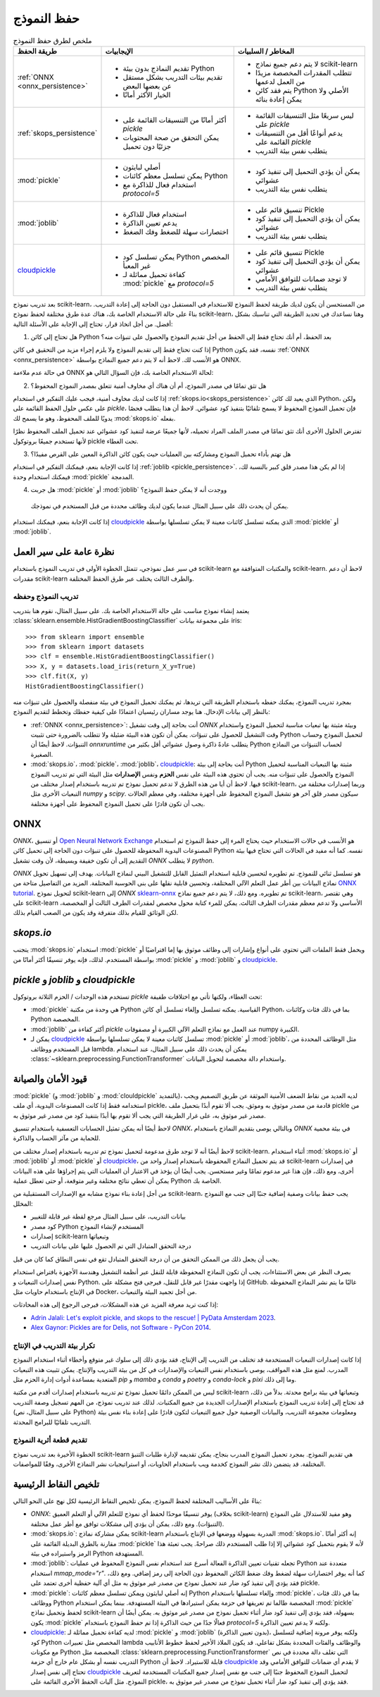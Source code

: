 .. _model_persistence:

============
حفظ النموذج
============

.. list-table:: ملخص لطرق حفظ النموذج
   :widths: 25 50 50
   :header-rows: 1

   * - طريقة الحفظ
     - الإيجابيات
     - المخاطر / السلبيات
   * - :ref:`ONNX <onnx_persistence>`
     - * تقديم النماذج بدون بيئة Python
       * تقديم بيئات التدريب بشكل مستقل عن بعضها البعض
       * الخيار الأكثر أمانًا
     - * لا يتم دعم جميع نماذج scikit-learn
       * تتطلب المقدرات المخصصة مزيدًا من العمل لدعمها
       * يتم فقد كائن Python الأصلي ولا يمكن إعادة بنائه
   * - :ref:`skops_persistence`
     - * أكثر أمانًا من التنسيقات القائمة على `pickle`
       * يمكن التحقق من صحة المحتويات جزئيًا دون تحميل
     - * ليس سريعًا مثل التنسيقات القائمة على `pickle`
       * يدعم أنواعًا أقل من التنسيقات القائمة على `pickle`
       * يتطلب نفس بيئة التدريب
   * - :mod:`pickle`
     - * أصلي لبايثون
       * يمكن تسلسل معظم كائنات Python
       * استخدام فعال للذاكرة مع `protocol=5`
     - * يمكن أن يؤدي التحميل إلى تنفيذ كود عشوائي
       * يتطلب نفس بيئة التدريب
   * - :mod:`joblib`
     - * استخدام فعال للذاكرة
       * يدعم تعيين الذاكرة
       * اختصارات سهلة للضغط وفك الضغط
     - * تنسيق قائم على Pickle
       * يمكن أن يؤدي التحميل إلى تنفيذ كود عشوائي
       * يتطلب نفس بيئة التدريب
   * - `cloudpickle`_
     - * يمكن تسلسل كود Python المخصص غير المعبأ
       * كفاءة تحميل مماثلة لـ :mod:`pickle` مع `protocol=5`
     - * تنسيق قائم على Pickle
       * يمكن أن يؤدي التحميل إلى تنفيذ كود عشوائي
       * لا توجد ضمانات للتوافق الأمامي
       * يتطلب نفس بيئة التدريب

بعد تدريب نموذج scikit-learn، من المستحسن أن يكون لديك طريقة لحفظ النموذج للاستخدام في المستقبل دون الحاجة إلى إعادة التدريب.
بناءً على حالة الاستخدام الخاصة بك، هناك عدة طرق مختلفة لحفظ نموذج scikit-learn، وهنا نساعدك في تحديد الطريقة التي تناسبك بشكل أفضل.
من أجل اتخاذ قرار، تحتاج إلى الإجابة على الأسئلة التالية:

1. هل تحتاج إلى كائن Python بعد الحفظ، أم أنك تحتاج فقط إلى الحفظ من أجل تقديم النموذج والحصول على تنبؤات منه؟

إذا كنت تحتاج فقط إلى تقديم النموذج ولا يلزم إجراء مزيد من التحقيق في كائن Python نفسه، فقد يكون :ref:`ONNX <onnx_persistence>` هو الأنسب لك.
لاحظ أنه لا يتم دعم جميع النماذج بواسطة ONNX.

في حالة عدم ملاءمة ONNX لحالة الاستخدام الخاصة بك، فإن السؤال التالي هو:

2. هل تثق تمامًا في مصدر النموذج، أم أن هناك أي مخاوف أمنية تتعلق بمصدر النموذج المحفوظ؟

إذا كانت لديك مخاوف أمنية، فيجب عليك التفكير في استخدام :ref:`skops.io<skops_persistence>` الذي يعيد لك كائن Python، ولكن على عكس حلول الحفظ القائمة على `pickle`، فإن تحميل النموذج المحفوظ لا يسمح تلقائيًا بتنفيذ كود عشوائي.
لاحظ أن هذا يتطلب فحصًا يدويًا للملف المحفوظ، وهو ما يسمح لك :mod:`skops.io` بفعله.

تفترض الحلول الأخرى أنك تثق تمامًا في مصدر الملف المراد تحميله، لأنها جميعًا عرضة لتنفيذ كود عشوائي عند تحميل الملف المحفوظ نظرًا لأنها تستخدم جميعًا بروتوكول pickle تحت الغطاء.

3. هل تهتم بأداء تحميل النموذج ومشاركته بين العمليات حيث يكون كائن الذاكرة المعين على القرص مفيدًا؟

إذا كانت الإجابة بنعم، فيمكنك التفكير في استخدام :ref:`joblib <pickle_persistence>`.
إذا لم يكن هذا مصدر قلق كبير بالنسبة لك، فيمكنك استخدام وحدة :mod:`pickle` المدمجة.

4. هل جربت :mod:`pickle` أو :mod:`joblib` ووجدت أنه لا يمكن حفظ النموذج؟
  يمكن أن يحدث ذلك على سبيل المثال عندما يكون لديك وظائف محددة من قبل المستخدم في نموذجك.

إذا كانت الإجابة بنعم، فيمكنك استخدام `cloudpickle`_ الذي يمكنه تسلسل كائنات معينة لا يمكن تسلسلها بواسطة :mod:`pickle` أو :mod:`joblib`.


نظرة عامة على سير العمل
---------------------------

في سير عمل نموذجي، تتمثل الخطوة الأولى في تدريب النموذج باستخدام scikit-learn والمكتبات المتوافقة مع scikit-learn.
لاحظ أن دعم مقدرات scikit-learn والطرف الثالث يختلف عبر طرق الحفظ المختلفة.

تدريب النموذج وحفظه
...........................

يعتمد إنشاء نموذج مناسب على حالة الاستخدام الخاصة بك. على سبيل المثال، نقوم هنا بتدريب :class:`sklearn.ensemble.HistGradientBoostingClassifier` على مجموعة بيانات iris::

  >>> from sklearn import ensemble
  >>> from sklearn import datasets
  >>> clf = ensemble.HistGradientBoostingClassifier()
  >>> X, y = datasets.load_iris(return_X_y=True)
  >>> clf.fit(X, y)
  HistGradientBoostingClassifier()

بمجرد تدريب النموذج، يمكنك حفظه باستخدام الطريقة التي تريدها، ثم يمكنك تحميل النموذج في بيئة منفصلة والحصول على تنبؤات منه بالنظر إلى بيانات الإدخال.
هنا يوجد مساران رئيسيان اعتمادًا على كيفية حفظك وتخطط لتقديم النموذج:

- :ref:`ONNX <onnx_persistence>`: أنت بحاجة إلى وقت تشغيل `ONNX` وبيئة مثبتة بها تبعيات مناسبة لتحميل النموذج واستخدام وقت التشغيل للحصول على تنبؤات.
  يمكن أن تكون هذه البيئة ضئيلة ولا تتطلب بالضرورة حتى تثبيت Python لتحميل النموذج وحساب التنبؤات.
  لاحظ أيضًا أن `onnxruntime` يتطلب عادةً ذاكرة وصول عشوائي أقل بكثير من Python لحساب التنبؤات من النماذج الصغيرة.

- :mod:`skops.io`، :mod:`pickle`، :mod:`joblib`، `cloudpickle`_: أنت بحاجة إلى بيئة Python مثبتة بها التبعيات المناسبة لتحميل النموذج والحصول على تنبؤات منه.
  يجب أن تحتوي هذه البيئة على نفس **الحزم** ونفس **الإصدارات** مثل البيئة التي تم تدريب النموذج فيها.
  لاحظ أن أيا من هذه الطرق لا تدعم تحميل نموذج تم تدريبه باستخدام إصدار مختلف من scikit-learn، وربما إصدارات مختلفة من التبعيات الأخرى مثل `numpy` و `scipy`.
  سيكون مصدر قلق آخر هو تشغيل النموذج المحفوظ على أجهزة مختلفة، وفي معظم الحالات يجب أن تكون قادرًا على تحميل النموذج المحفوظ على أجهزة مختلفة.


.. _onnx_persistence:

ONNX
----

`ONNX`، أو تنسيق `Open Neural Network Exchange <https://onnx.ai/>`__ هو الأنسب في حالات الاستخدام حيث يحتاج المرء إلى حفظ النموذج ثم استخدام المصنوعات اليدوية المحفوظة للحصول على تنبؤات دون الحاجة إلى تحميل كائن Python نفسه.
كما أنه مفيد في الحالات التي تحتاج فيها بيئة التقديم إلى أن تكون خفيفة وبسيطة، لأن وقت تشغيل `ONNX` لا يتطلب `python`.

`ONNX` هو تسلسل ثنائي للنموذج.
تم تطويره لتحسين قابلية استخدام التمثيل القابل للتشغيل البيني لنماذج البيانات.
يهدف إلى تسهيل تحويل نماذج البيانات بين أطر عمل التعلم الآلي المختلفة، وتحسين قابلية نقلها على بنى الحوسبة المختلفة.
المزيد من التفاصيل متاحة من `ONNX tutorial <https://onnx.ai/get-started.html>`__.
لتحويل نموذج scikit-learn إلى `ONNX` `sklearn-onnx <http://onnx.ai/sklearn-onnx/>`__ تم تطويره.
ومع ذلك، لا يتم دعم جميع نماذج scikit-learn، وهي تقتصر على scikit-learn الأساسي ولا تدعم معظم مقدرات الطرف الثالث.
يمكن للمرء كتابة محول مخصص لمقدرات الطرف الثالث أو المخصصة، لكن الوثائق للقيام بذلك متفرقة وقد يكون من الصعب القيام بذلك.

.. dropdown:: استخدام ONNX

  لتحويل النموذج إلى تنسيق `ONNX`، تحتاج إلى إعطاء المحول بعض المعلومات حول الإدخال أيضًا، والتي يمكنك قراءة المزيد عنها `هنا <http://onnx.ai/sklearn-onnx/index.html>`__::

      from skl2onnx import to_onnx
      onx = to_onnx(clf, X[:1].astype(numpy.float32), target_opset=12)
      with open("filename.onnx", "wb") as f:
          f.write(onx.SerializeToString())

  يمكنك تحميل النموذج في Python واستخدام وقت تشغيل `ONNX` للحصول على تنبؤات::

      from onnxruntime import InferenceSession
      with open("filename.onnx", "rb") as f:
          onx = f.read()
      sess = InferenceSession(onx, providers=["CPUExecutionProvider"])
      pred_ort = sess.run(None, {"X": X_test.astype(numpy.float32)})[0]

.. _skops_persistence:

`skops.io`
----------

يتجنب :mod:`skops.io` استخدام :mod:`pickle` ويحمل فقط الملفات التي تحتوي على أنواع وإشارات إلى وظائف موثوق بها إما افتراضيًا أو بواسطة المستخدم.
لذلك، فإنه يوفر تنسيقًا أكثر أمانًا من :mod:`pickle` و :mod:`joblib` و `cloudpickle`_.


.. dropdown:: استخدام skops

  تشبه واجهة برمجة التطبيقات إلى حد كبير :mod:`pickle`، ويمكنك حفظ نماذجك كما هو موضح في `التوثيق <https://skops.readthedocs.io/en/stable/persistence.html>`__ باستخدام :func:`skops.io.dump` و :func:`skops.io.dumps`::

      import skops.io as sio
      obj = sio.dump(clf, "filename.skops")

  ويمكنك تحميلها مرة أخرى باستخدام :func:`skops.io.load` و :func:`skops.io.loads`.
  ومع ذلك، تحتاج إلى تحديد الأنواع التي تثق بها.
  يمكنك الحصول على أنواع غير معروفة موجودة في كائن / ملف تم تفريغه باستخدام :func:`skops.io.get_untrusted_types`، وبعد التحقق من محتوياته، قم بتمريره إلى دالة التحميل::

      unknown_types = sio.get_untrusted_types(file="filename.skops")
      # تحقق من محتويات unknown_types، وقم بالتحميل فقط إذا كنت تثق
      # كل ما تراه.
      clf = sio.load("filename.skops", trusted=unknown_types)

  يرجى الإبلاغ عن المشكلات وطلبات الميزات المتعلقة بهذا التنسيق على `متعقب مشكلات skops <https://github.com/skops-dev/skops/issues>`__.


.. _pickle_persistence:

`pickle` و `joblib` و `cloudpickle`
-------------------------------------

تستخدم هذه الوحدات / الحزم الثلاثة بروتوكول `pickle` تحت الغطاء، ولكنها تأتي مع اختلافات طفيفة:

- :mod:`pickle` هي وحدة من مكتبة Python القياسية.
  يمكنه تسلسل وإلغاء تسلسل أي كائن Python، بما في ذلك فئات وكائنات Python المخصصة.
- :mod:`joblib` أكثر كفاءة من `pickle` عند العمل مع نماذج التعلم الآلي الكبيرة أو مصفوفات numpy الكبيرة.
- يمكن لـ `cloudpickle`_ تسلسل كائنات معينة لا يمكن تسلسلها بواسطة :mod:`pickle` أو :mod:`joblib`، مثل الوظائف المحددة من قبل المستخدم ووظائف lambda.
  يمكن أن يحدث ذلك على سبيل المثال، عند استخدام :class:`~sklearn.preprocessing.FunctionTransformer` واستخدام دالة مخصصة لتحويل البيانات.

.. dropdown:: استخدام `pickle` أو `joblib` أو `cloudpickle`

  اعتمادًا على حالة الاستخدام الخاصة بك، يمكنك اختيار إحدى هذه الطرق الثلاث لحفظ وتحميل نموذج scikit-learn الخاص بك، وتتبع جميعها نفس واجهة برمجة التطبيقات::

      # هنا يمكنك استبدال pickle بـ joblib أو cloudpickle
      from pickle import dump
      with open("filename.pkl", "wb") as f:
          dump(clf, f, protocol=5)

  يوصى باستخدام `protocol=5` لتقليل استخدام الذاكرة وجعلها أسرع لتخزين وتحميل أي مصفوفة NumPy كبيرة مخزنة كسمة مناسبة في النموذج.
  يمكنك بدلاً من ذلك تمرير `protocol=pickle.HIGHEST_PROTOCOL` وهو ما يعادل `protocol=5` في Python 3.8 والإصدارات الأحدث (في وقت كتابة هذا التقرير).

  ولاحقًا عند الحاجة، يمكنك تحميل نفس الكائن من الملف المحفوظ::

      # هنا يمكنك استبدال pickle بـ joblib أو cloudpickle
      from pickle import load
      with open("filename.pkl", "rb") as f:
          clf = load(f)

.. _persistence_limitations:

قيود الأمان والصيانة
------------------------

:mod:`pickle` (و :mod:`joblib` و :mod:`clouldpickle` بالتمديد)، لديه العديد من نقاط الضعف الأمنية الموثقة عن طريق التصميم ويجب استخدامه فقط إذا كانت المصنوعات اليدوية، أي ملف pickle، قادمة من مصدر موثوق به وموثق.
يجب ألا تقوم أبدًا بتحميل ملف pickle من مصدر غير موثوق به، على غرار الطريقة التي يجب ألا تقوم بها أبدًا بتنفيذ كود من مصدر غير موثوق به.

لاحظ أيضًا أنه يمكن تمثيل الحسابات التعسفية باستخدام تنسيق `ONNX`، وبالتالي يوصى بتقديم النماذج باستخدام `ONNX` في بيئة محمية للحماية من مآثر الحساب والذاكرة.

لاحظ أيضًا أنه لا توجد طرق مدعومة لتحميل نموذج تم تدريبه باستخدام إصدار مختلف من scikit-learn.
أثناء استخدام :mod:`skops.io` أو :mod:`joblib` أو :mod:`pickle` أو `cloudpickle`_، قد يتم تحميل النماذج المحفوظة باستخدام إصدار واحد من scikit-learn في إصدارات أخرى، ومع ذلك، فإن هذا غير مدعوم تمامًا وغير مستحسن.
يجب أيضًا أن يؤخذ في الاعتبار أن العمليات التي يتم إجراؤها على هذه البيانات يمكن أن تعطي نتائج مختلفة وغير متوقعة، أو حتى تعطل عملية Python الخاصة بك.

من أجل إعادة بناء نموذج مشابه مع الإصدارات المستقبلية من scikit-learn، يجب حفظ بيانات وصفية إضافية جنبًا إلى جنب مع النموذج المخلل:

* بيانات التدريب، على سبيل المثال مرجع لقطة غير قابلة للتغيير
* كود مصدر Python المستخدم لإنشاء النموذج
* إصدارات scikit-learn وتبعياتها
* درجة التحقق المتبادل التي تم الحصول عليها على بيانات التدريب

يجب أن يجعل ذلك من الممكن التحقق من أن درجة التحقق المتبادل تقع في نفس النطاق كما كان من قبل.

بصرف النظر عن بعض الاستثناءات، يجب أن تكون النماذج المحفوظة قابلة للنقل عبر أنظمة التشغيل وهندسة الأجهزة بافتراض استخدام نفس إصدارات التبعيات و Python.
إذا واجهت مقدرًا غير قابل للنقل، فيرجى فتح مشكلة على GitHub.
غالبًا ما يتم نشر النماذج المحفوظة في الإنتاج باستخدام حاويات مثل Docker، من أجل تجميد البيئة والتبعيات.

إذا كنت تريد معرفة المزيد عن هذه المشكلات، فيرجى الرجوع إلى هذه المحادثات:

- `Adrin Jalali: Let's exploit pickle, and skops to the rescue! | PyData Amsterdam 2023 <https://www.youtube.com/watch?v=9w_H5OSTO9A>`__.
- `Alex Gaynor: Pickles are for Delis, not Software - PyCon 2014 <https://pyvideo.org/video/2566/pickles-are-for-delis-not-software>`__.


.. _serving_environment:

تكرار بيئة التدريب في الإنتاج
....................................

إذا كانت إصدارات التبعيات المستخدمة قد تختلف من التدريب إلى الإنتاج، فقد يؤدي ذلك إلى سلوك غير متوقع وأخطاء أثناء استخدام النموذج المدرب.
لمنع مثل هذه المواقف، يوصى باستخدام نفس التبعيات والإصدارات في كل من بيئة التدريب والإنتاج.
يمكن تثبيت هذه التبعيات المتعدية بمساعدة أدوات إدارة الحزم مثل `pip` و `mamba` و `conda` و `poetry` و `conda-lock` و `pixi` وما إلى ذلك.

ليس من الممكن دائمًا تحميل نموذج تم تدريبه باستخدام إصدارات أقدم من مكتبة scikit-learn وتبعياتها في بيئة برامج محدثة.
بدلاً من ذلك، قد تحتاج إلى إعادة تدريب النموذج باستخدام الإصدارات الجديدة من جميع المكتبات.
لذلك عند تدريب نموذج، من المهم تسجيل وصفة التدريب (على سبيل المثال، نص Python) ومعلومات مجموعة التدريب، والبيانات الوصفية حول جميع التبعيات لتكون قادرًا على إعادة بناء نفس بيئة التدريب تلقائيًا للبرامج المحدثة.

.. dropdown:: InconsistentVersionWarning

  عندما يتم تحميل مقدر باستخدام إصدار scikit-learn غير متوافق مع الإصدار الذي تم تخليل المقدر به، يتم رفع :class:`~sklearn.exceptions.InconsistentVersionWarning`.
  يمكن التقاط هذا التحذير للحصول على الإصدار الأصلي الذي تم تخليل المقدر به::

    from sklearn.exceptions import InconsistentVersionWarning
    warnings.simplefilter("error", InconsistentVersionWarning)

    try:
        with open("model_from_prevision_version.pickle", "rb") as f:
            est = pickle.load(f)
    except InconsistentVersionWarning as w:
        print(w.original_sklearn_version)


تقديم قطعة أثرية النموذج
..........................

الخطوة الأخيرة بعد تدريب نموذج scikit-learn هي تقديم النموذج.
بمجرد تحميل النموذج المدرب بنجاح، يمكن تقديمه لإدارة طلبات التنبؤ المختلفة.
قد يتضمن ذلك نشر النموذج كخدمة ويب باستخدام الحاويات، أو استراتيجيات نشر النماذج الأخرى، وفقًا للمواصفات.


تلخيص النقاط الرئيسية
--------------------------

بناءً على الأساليب المختلفة لحفظ النموذج، يمكن تلخيص النقاط الرئيسية لكل نهج على النحو التالي:

* `ONNX`: يوفر تنسيقًا موحدًا لحفظ أي نموذج للتعلم الآلي أو التعلم العميق (بخلاف scikit-learn) وهو مفيد للاستدلال على النموذج (التنبؤات).
  ومع ذلك، يمكن أن يؤدي إلى مشكلات توافق مع أطر عمل مختلفة.
* :mod:`skops.io`: يمكن مشاركة نماذج scikit-learn المدربة بسهولة ووضعها في الإنتاج باستخدام :mod:`skops.io`.
  إنه أكثر أمانًا مقارنة بالطرق البديلة القائمة على :mod:`pickle` لأنه لا يقوم بتحميل كود عشوائي إلا إذا طلب المستخدم ذلك صراحةً.
  يجب تعبئة هذا الرمز واستيراده في بيئة Python المستهدفة.
* :mod:`joblib`: تجعله تقنيات تعيين الذاكرة الفعالة أسرع عند استخدام نفس النموذج المحفوظ في عمليات Python متعددة عند استخدام `mmap_mode="r"`.
  كما أنه يوفر اختصارات سهلة لضغط وفك ضغط الكائن المحفوظ دون الحاجة إلى رمز إضافي.
  ومع ذلك، فقد يؤدي إلى تنفيذ كود ضار عند تحميل نموذج من مصدر غير موثوق به مثل أي آلية حفظية أخرى تعتمد على pickle.
* :mod:`pickle`: إنه أصلي لبايثون ويمكن تسلسل معظم كائنات Python وإلغاء تسلسلها باستخدام :mod:`pickle`، بما في ذلك فئات ووظائف Python المخصصة طالما تم تعريفها في حزمة يمكن استيرادها في البيئة المستهدفة.
  بينما يمكن استخدام :mod:`pickle` لحفظ وتحميل نماذج scikit-learn بسهولة، فقد يؤدي إلى تنفيذ كود ضار أثناء تحميل نموذج من مصدر غير موثوق به.
  يمكن أيضًا أن يكون :mod:`pickle` فعالًا جدًا من حيث الذاكرة إذا تم حفظ النموذج باستخدام `protocol=5` ولكنه لا يدعم تعيين الذاكرة.
* `cloudpickle`_: لديه كفاءة تحميل مماثلة لـ :mod:`pickle` و :mod:`joblib` (بدون تعيين الذاكرة)، ولكنه يوفر مرونة إضافية لتسلسل كود Python المخصص مثل تعبيرات lambda والوظائف والفئات المحددة بشكل تفاعلي.
  قد يكون الملاذ الأخير لحفظ خطوط الأنابيب مع مكونات Python المخصصة مثل :class:`sklearn.preprocessing.FunctionTransformer` التي تغلف دالة محددة في نص التدريب نفسه أو بشكل عام خارج أي حزمة Python قابلة للاستيراد.
  لاحظ أن `cloudpickle`_ لا يقدم أي ضمانات للتوافق الأمامي وقد تحتاج إلى نفس إصدار `cloudpickle`_ لتحميل النموذج المحفوظ جنبًا إلى جنب مع نفس إصدار جميع المكتبات المستخدمة لتعريف النموذج.
  مثل آليات الحفظ الأخرى القائمة على pickle، فقد يؤدي إلى تنفيذ كود ضار أثناء تحميل نموذج من مصدر غير موثوق به.

.. _cloudpickle: https://github.com/cloudpipe/cloudpickle


